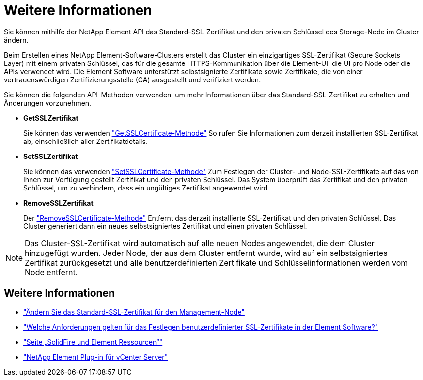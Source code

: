 = Weitere Informationen
:allow-uri-read: 


Sie können mithilfe der NetApp Element API das Standard-SSL-Zertifikat und den privaten Schlüssel des Storage-Node im Cluster ändern.

Beim Erstellen eines NetApp Element-Software-Clusters erstellt das Cluster ein einzigartiges SSL-Zertifikat (Secure Sockets Layer) mit einem privaten Schlüssel, das für die gesamte HTTPS-Kommunikation über die Element-UI, die UI pro Node oder die APIs verwendet wird. Die Element Software unterstützt selbstsignierte Zertifikate sowie Zertifikate, die von einer vertrauenswürdigen Zertifizierungsstelle (CA) ausgestellt und verifiziert werden.

Sie können die folgenden API-Methoden verwenden, um mehr Informationen über das Standard-SSL-Zertifikat zu erhalten und Änderungen vorzunehmen.

* *GetSSLZertifikat*
+
Sie können das verwenden link:../api/reference_element_api_getsslcertificate.html["GetSSLCertificate-Methode"] So rufen Sie Informationen zum derzeit installierten SSL-Zertifikat ab, einschließlich aller Zertifikatdetails.

* *SetSSLZertifikat*
+
Sie können das verwenden link:../api/reference_element_api_setsslcertificate.html["SetSSLCertificate-Methode"] Zum Festlegen der Cluster- und Node-SSL-Zertifikate auf das von Ihnen zur Verfügung gestellt Zertifikat und den privaten Schlüssel. Das System überprüft das Zertifikat und den privaten Schlüssel, um zu verhindern, dass ein ungültiges Zertifikat angewendet wird.

* *RemoveSSLZertifikat*
+
Der link:../api/reference_element_api_removesslcertificate.html["RemoveSSLCertificate-Methode"] Entfernt das derzeit installierte SSL-Zertifikat und den privaten Schlüssel. Das Cluster generiert dann ein neues selbstsigniertes Zertifikat und einen privaten Schlüssel.




NOTE: Das Cluster-SSL-Zertifikat wird automatisch auf alle neuen Nodes angewendet, die dem Cluster hinzugefügt wurden. Jeder Node, der aus dem Cluster entfernt wurde, wird auf ein selbstsigniertes Zertifikat zurückgesetzt und alle benutzerdefinierten Zertifikate und Schlüsselinformationen werden vom Node entfernt.



== Weitere Informationen

* link:../mnode/reference_change_mnode_default_ssl_certificate.html["Ändern Sie das Standard-SSL-Zertifikat für den Management-Node"]
* https://kb.netapp.com/Advice_and_Troubleshooting/Data_Storage_Software/Element_Software/What_are_the_requirements_around_setting_custom_SSL_certificates_in_Element_Software%3F["Welche Anforderungen gelten für das Festlegen benutzerdefinierter SSL-Zertifikate in der Element Software?"^]
* https://www.netapp.com/data-storage/solidfire/documentation["Seite „SolidFire und Element Ressourcen“"^]
* https://docs.netapp.com/us-en/vcp/index.html["NetApp Element Plug-in für vCenter Server"^]

